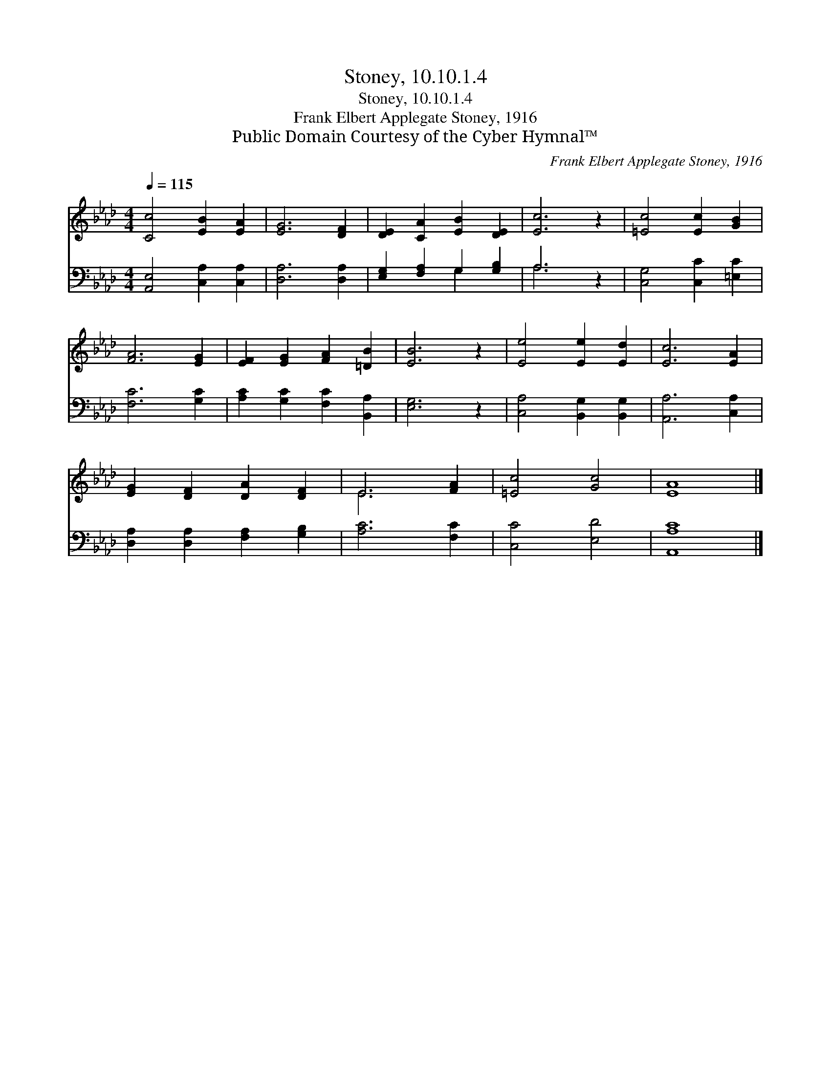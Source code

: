 X:1
T:Stoney, 10.10.1.4
T:Stoney, 10.10.1.4
T:Frank Elbert Applegate Stoney, 1916
T:Public Domain Courtesy of the Cyber Hymnal™
C:Frank Elbert Applegate Stoney, 1916
Z:Public Domain
Z:Courtesy of the Cyber Hymnal™
%%score ( 1 2 ) ( 3 4 )
L:1/8
Q:1/4=115
M:4/4
K:Ab
V:1 treble 
V:2 treble 
V:3 bass 
V:4 bass 
V:1
 [Cc]4 [EB]2 [EA]2 | [EG]6 [DF]2 | [DE]2 [CA]2 [EB]2 [DE]2 | [Ec]6 z2 | [=Ec]4 [Ec]2 [GB]2 | %5
 [FA]6 [EG]2 | [EF]2 [EG]2 [FA]2 [=DB]2 | [EB]6 z2 | [Ee]4 [Ee]2 [Ed]2 | [Ec]6 [EA]2 | %10
 [EG]2 [DF]2 [DA]2 [DF]2 | E6 [FA]2 | [=Ec]4 [Gc]4 | [EA]8 |] %14
V:2
 x8 | x8 | x8 | x8 | x8 | x8 | x8 | x8 | x8 | x8 | x8 | E6 x2 | x8 | x8 |] %14
V:3
 [A,,E,]4 [C,A,]2 [C,A,]2 | [D,A,]6 [D,A,]2 | [E,G,]2 [F,A,]2 G,2 [G,B,]2 | A,6 z2 | %4
 [C,G,]4 [C,C]2 [=E,C]2 | [F,C]6 [G,C]2 | [A,C]2 [G,C]2 [F,C]2 [B,,A,]2 | [E,G,]6 z2 | %8
 [C,A,]4 [B,,G,]2 [B,,G,]2 | [A,,A,]6 [C,A,]2 | [D,A,]2 [D,A,]2 [F,A,]2 [G,B,]2 | [A,C]6 [F,C]2 | %12
 [C,C]4 [E,D]4 | [A,,A,C]8 |] %14
V:4
 x8 | x8 | x4 G,2 x2 | A,6 x2 | x8 | x8 | x8 | x8 | x8 | x8 | x8 | x8 | x8 | x8 |] %14

